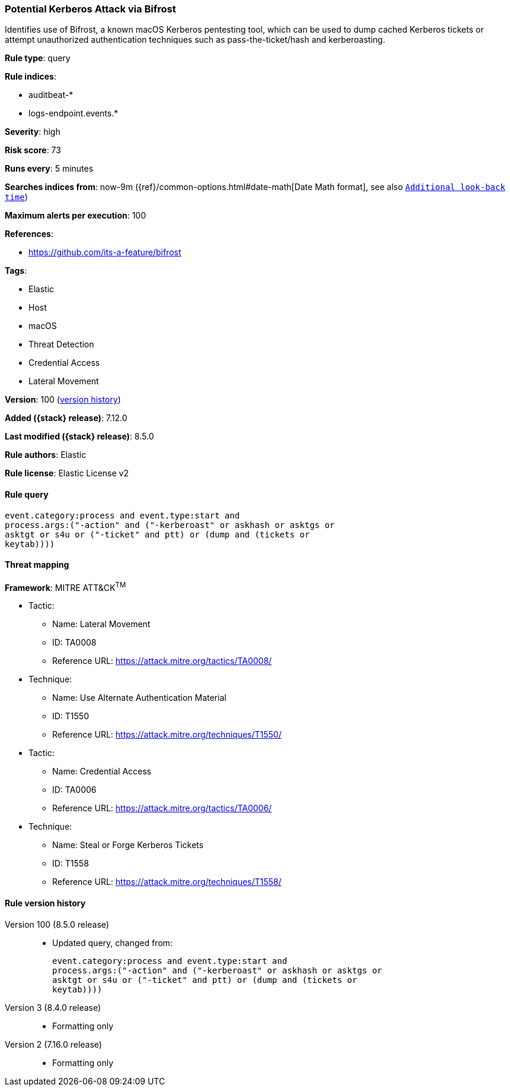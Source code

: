 [[potential-kerberos-attack-via-bifrost]]
=== Potential Kerberos Attack via Bifrost

Identifies use of Bifrost, a known macOS Kerberos pentesting tool, which can be used to dump cached Kerberos tickets or attempt unauthorized authentication techniques such as pass-the-ticket/hash and kerberoasting.

*Rule type*: query

*Rule indices*:

* auditbeat-*
* logs-endpoint.events.*

*Severity*: high

*Risk score*: 73

*Runs every*: 5 minutes

*Searches indices from*: now-9m ({ref}/common-options.html#date-math[Date Math format], see also <<rule-schedule, `Additional look-back time`>>)

*Maximum alerts per execution*: 100

*References*:

* https://github.com/its-a-feature/bifrost

*Tags*:

* Elastic
* Host
* macOS
* Threat Detection
* Credential Access
* Lateral Movement

*Version*: 100 (<<potential-kerberos-attack-via-bifrost-history, version history>>)

*Added ({stack} release)*: 7.12.0

*Last modified ({stack} release)*: 8.5.0

*Rule authors*: Elastic

*Rule license*: Elastic License v2

==== Rule query


[source,js]
----------------------------------
event.category:process and event.type:start and
process.args:("-action" and ("-kerberoast" or askhash or asktgs or
asktgt or s4u or ("-ticket" and ptt) or (dump and (tickets or
keytab))))
----------------------------------

==== Threat mapping

*Framework*: MITRE ATT&CK^TM^

* Tactic:
** Name: Lateral Movement
** ID: TA0008
** Reference URL: https://attack.mitre.org/tactics/TA0008/
* Technique:
** Name: Use Alternate Authentication Material
** ID: T1550
** Reference URL: https://attack.mitre.org/techniques/T1550/


* Tactic:
** Name: Credential Access
** ID: TA0006
** Reference URL: https://attack.mitre.org/tactics/TA0006/
* Technique:
** Name: Steal or Forge Kerberos Tickets
** ID: T1558
** Reference URL: https://attack.mitre.org/techniques/T1558/

[[potential-kerberos-attack-via-bifrost-history]]
==== Rule version history

Version 100 (8.5.0 release)::
* Updated query, changed from:
+
[source, js]
----------------------------------
event.category:process and event.type:start and
process.args:("-action" and ("-kerberoast" or askhash or asktgs or
asktgt or s4u or ("-ticket" and ptt) or (dump and (tickets or
keytab))))
----------------------------------

Version 3 (8.4.0 release)::
* Formatting only

Version 2 (7.16.0 release)::
* Formatting only

